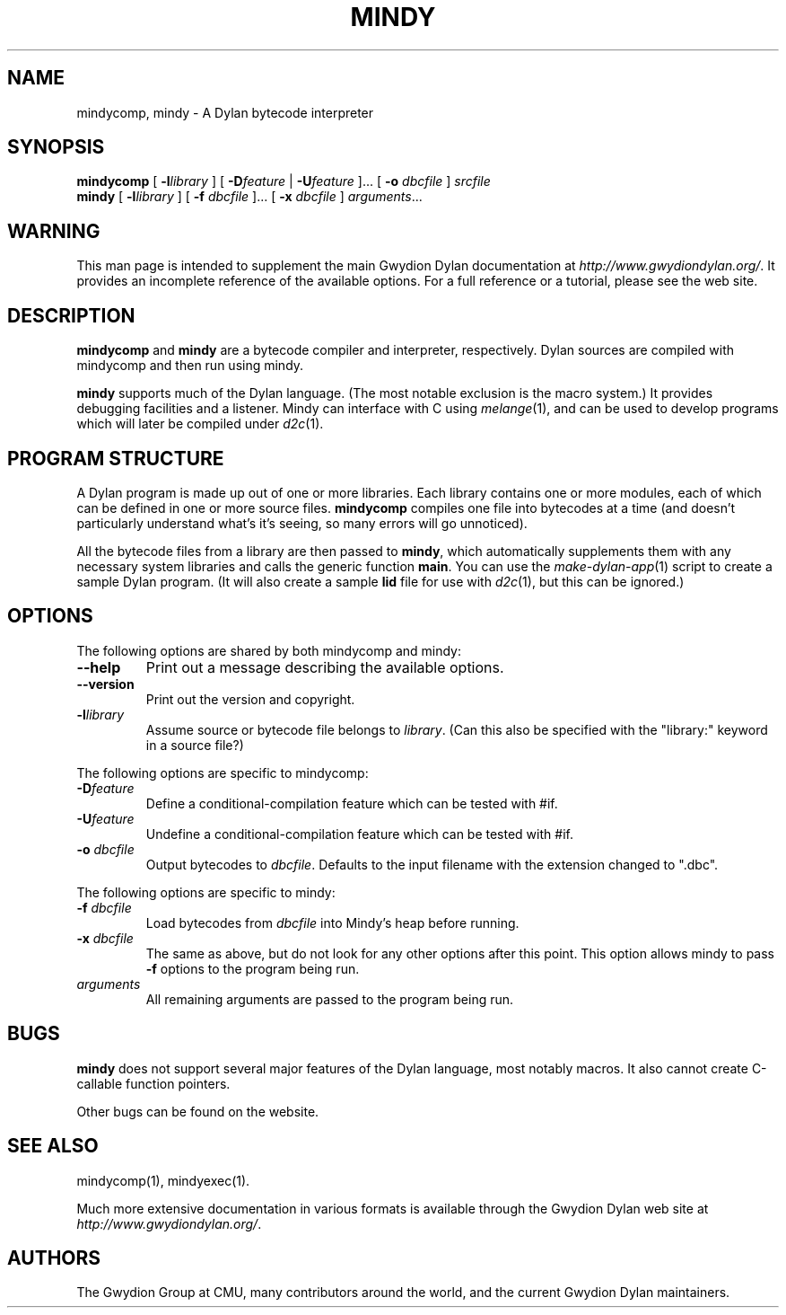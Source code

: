 .\" @(#)mindy.1		-*- nroff -*-
.TH MINDY 1 "" "Project Mindy" "Project Mindy"
.UC
.SH NAME
mindycomp, mindy \- A Dylan bytecode interpreter
.SH SYNOPSIS
.B mindycomp
.RI "["
.BI \-l library
.RI "] ["
.BI \-D feature
.RI "|"
.BI \-U feature
.RI  "].\|.\|. ["
.BI "-o " dbcfile
.RI "] " srcfile
.br
.B mindy
.RI "["
.BI \-l library
.RI "] ["
.BI "-f " dbcfile
.RI  "].\|.\|. ["
.BI "-x " dbcfile
.RI "] " arguments ".\|.\|."
.SH WARNING
This man page is intended to supplement the main Gwydion Dylan
documentation at
.IR http://www.gwydiondylan.org/ .
It provides an incomplete reference of the available options. For a full
reference or a tutorial, please see the web site.
.SH DESCRIPTION
.BR mindycomp " and " mindy
are a bytecode compiler and interpreter, respectively. Dylan sources are
compiled with mindycomp and then run using mindy.
.PP
.B mindy
supports much of the Dylan language. (The most notable exclusion is the
macro system.) It provides debugging facilities and a listener. Mindy can
interface with C using
.IR melange (1)\c
, and can be used to develop programs which will later be compiled under
.IR d2c (1).
.SH PROGRAM STRUCTURE
A Dylan program is made up out of one or more libraries. Each library
contains one or more modules, each of which can be defined in one or more
source files.
.B mindycomp
compiles one file into bytecodes at a time (and doesn't particularly
understand what's it's seeing, so many errors will go unnoticed).
.PP
All the bytecode files from a library are then passed to
.BR mindy ,
which automatically supplements them with any necessary system libraries and
calls the generic function
.BR main .
You can use the
.IR make-dylan-app (1)
script to create a sample Dylan program. (It will also create a sample
.B lid
file for use with
.IR d2c (1),
but this can be ignored.)
.SH OPTIONS
The following options are shared by both mindycomp and mindy:
.TP
.BR "\-\-help"
Print out a message describing the available options.
.TP
.BR "\-\-version"
Print out the version and copyright.
.TP
.BI \-l library
Assume source or bytecode file belongs to
.IR library .
(Can this also be specified with the "library:" keyword in a source file?)
.PP
The following options are specific to mindycomp:
.TP
.BI \-D feature
Define a conditional-compilation feature which can be tested with #if.
.TP
.BI \-U feature
Undefine a conditional-compilation feature which can be tested with #if.
.TP
.BI "\-o " dbcfile
Output bytecodes to
.IR dbcfile .
Defaults to the input filename with the extension changed to ".dbc".
.PP
The following options are specific to mindy:
.TP
.BI "\-f " dbcfile
Load bytecodes from
.I dbcfile
into Mindy's heap before running.
.TP
.BI "\-x " dbcfile
The same as above, but do not look for any other options after this
point. This option allows mindy to pass
.B \-f
options to the program being run.
.TP
.I arguments
All remaining arguments are passed to the program being run.
.SH BUGS
.B mindy
does not support several major features of the Dylan language, most notably
macros. It also cannot create C-callable function pointers.
.PP
Other bugs can be found on the website.
.SH SEE ALSO
mindycomp(1), mindyexec(1).
.PP
Much more extensive documentation in various formats is available through
the Gwydion Dylan web site at
.IR http://www.gwydiondylan.org/ .
.SH AUTHORS
The Gwydion Group at CMU, many contributors around the world, and the
current Gwydion Dylan maintainers.
